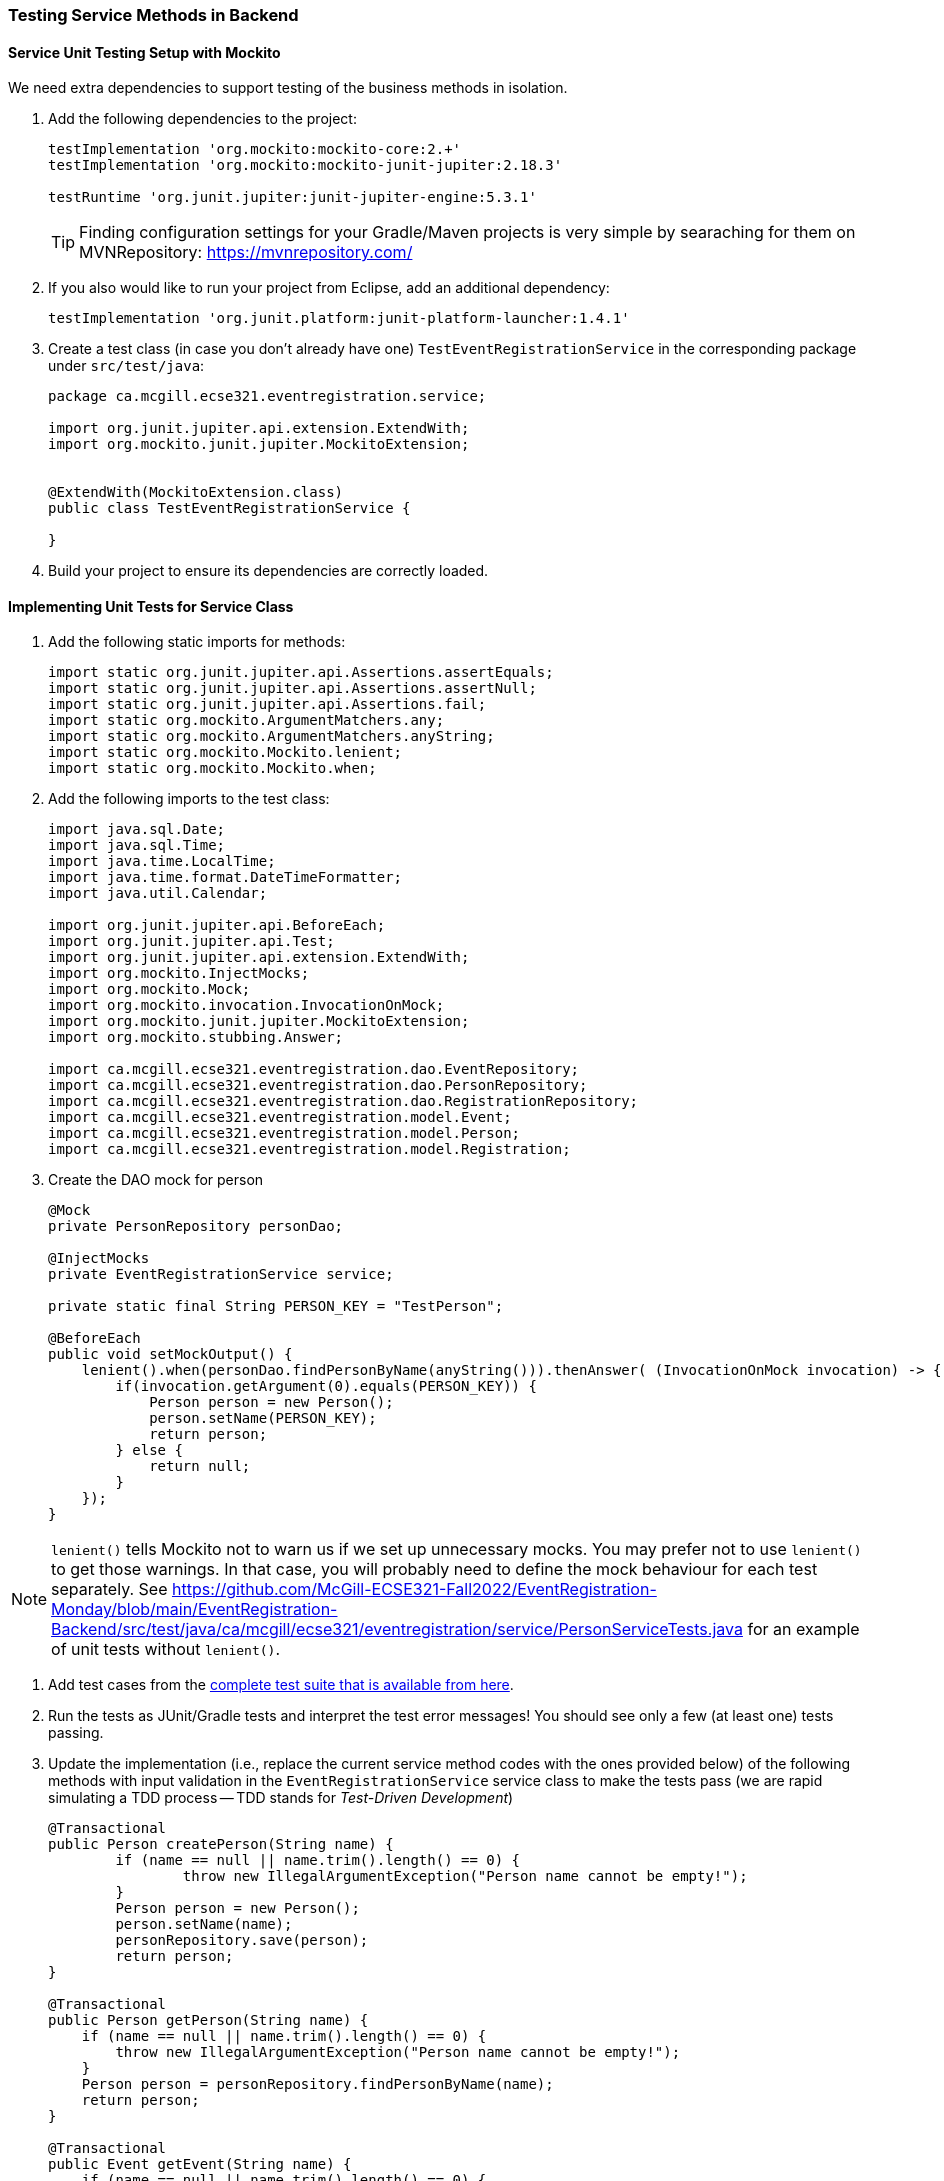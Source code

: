 === Testing Service Methods in Backend

==== Service Unit Testing Setup with Mockito

We need extra dependencies to support testing of the business methods in isolation.

. Add the following dependencies to the project:
+
[source,gradle]
----
testImplementation 'org.mockito:mockito-core:2.+'
testImplementation 'org.mockito:mockito-junit-jupiter:2.18.3'

testRuntime 'org.junit.jupiter:junit-jupiter-engine:5.3.1'
----
+
[TIP]
Finding configuration settings for your Gradle/Maven projects is very simple by searaching for them on MVNRepository: https://mvnrepository.com/

. If you also would like to run your project from Eclipse, add an additional dependency: 
+
[source,gradle]
----
testImplementation 'org.junit.platform:junit-platform-launcher:1.4.1'
----



. Create a test class (in case you don't already have one) `TestEventRegistrationService` in the corresponding package under `src/test/java`:
+
[source,java]
----
package ca.mcgill.ecse321.eventregistration.service;

import org.junit.jupiter.api.extension.ExtendWith;
import org.mockito.junit.jupiter.MockitoExtension;


@ExtendWith(MockitoExtension.class)
public class TestEventRegistrationService {

}
----

. Build your project to ensure its dependencies are correctly loaded.

==== Implementing Unit Tests for Service Class

. Add the following static imports for methods: 
+
[source,java]
----
import static org.junit.jupiter.api.Assertions.assertEquals;
import static org.junit.jupiter.api.Assertions.assertNull;
import static org.junit.jupiter.api.Assertions.fail;
import static org.mockito.ArgumentMatchers.any;
import static org.mockito.ArgumentMatchers.anyString;
import static org.mockito.Mockito.lenient;
import static org.mockito.Mockito.when;
----

. Add the following imports to the test class:
+
[source,java]
----
import java.sql.Date;
import java.sql.Time;
import java.time.LocalTime;
import java.time.format.DateTimeFormatter;
import java.util.Calendar;

import org.junit.jupiter.api.BeforeEach;
import org.junit.jupiter.api.Test;
import org.junit.jupiter.api.extension.ExtendWith;
import org.mockito.InjectMocks;
import org.mockito.Mock;
import org.mockito.invocation.InvocationOnMock;
import org.mockito.junit.jupiter.MockitoExtension;
import org.mockito.stubbing.Answer;

import ca.mcgill.ecse321.eventregistration.dao.EventRepository;
import ca.mcgill.ecse321.eventregistration.dao.PersonRepository;
import ca.mcgill.ecse321.eventregistration.dao.RegistrationRepository;
import ca.mcgill.ecse321.eventregistration.model.Event;
import ca.mcgill.ecse321.eventregistration.model.Person;
import ca.mcgill.ecse321.eventregistration.model.Registration;
----



. Create the DAO mock for person 
+
[source,java]
----
@Mock
private PersonRepository personDao;

@InjectMocks
private EventRegistrationService service;

private static final String PERSON_KEY = "TestPerson";

@BeforeEach
public void setMockOutput() {
    lenient().when(personDao.findPersonByName(anyString())).thenAnswer( (InvocationOnMock invocation) -> {
        if(invocation.getArgument(0).equals(PERSON_KEY)) {
            Person person = new Person();
            person.setName(PERSON_KEY);
            return person;
        } else {
            return null;
        }
    });
}
----

NOTE: `lenient()` tells Mockito not to warn us if we set up unnecessary mocks. You may prefer not to use `lenient()` to get those warnings. In that case, you will probably need to define the mock behaviour for each test separately. See https://github.com/McGill-ECSE321-Fall2022/EventRegistration-Monday/blob/main/EventRegistration-Backend/src/test/java/ca/mcgill/ecse321/eventregistration/service/PersonServiceTests.java for an example of unit tests without `lenient()`.

. Add test cases from the link:https://gist.githubusercontent.com/imbur/d8836dc9f44ece65186a43ac80a259fd/raw/ff59449ad4dfadfc2c54bb317649300f6ae2409c/TestEventRegistrationService.java[complete test suite that is available from here].

. Run the tests as JUnit/Gradle tests and interpret the test error messages! You should see only a few (at least one) tests passing.

. Update the implementation (i.e., replace the current service method codes with the ones provided below) of the following methods with input validation in the `EventRegistrationService` service class to make the tests pass (we are rapid simulating a TDD process -- TDD stands for _Test-Driven Development_)
+
[source,java]
----
@Transactional
public Person createPerson(String name) {
	if (name == null || name.trim().length() == 0) {
		throw new IllegalArgumentException("Person name cannot be empty!");
	}
	Person person = new Person();
	person.setName(name);
	personRepository.save(person);
	return person;
}

@Transactional
public Person getPerson(String name) {
    if (name == null || name.trim().length() == 0) {
        throw new IllegalArgumentException("Person name cannot be empty!");
    }
    Person person = personRepository.findPersonByName(name);
    return person;
}

@Transactional
public Event getEvent(String name) {
    if (name == null || name.trim().length() == 0) {
        throw new IllegalArgumentException("Event name cannot be empty!");
    }
    Event event = eventRepository.findEventByName(name);
    return event;
}

@Transactional
public Event createEvent(String name, Date date, Time startTime, Time endTime) {
    // Input validation
    String error = "";
    if (name == null || name.trim().length() == 0) {
        error = error + "Event name cannot be empty! ";			
    }
    if (date == null) {
        error = error + "Event date cannot be empty! ";			
    }
    if (startTime == null) {
        error = error + "Event start time cannot be empty! ";			
    }
    if (endTime == null) {
        error = error + "Event end time cannot be empty! ";			
    }
    if (endTime != null && startTime != null && endTime.before(startTime)) {
        error = error + "Event end time cannot be before event start time!";			
    }
    error = error.trim();
    if (error.length() > 0) {
        throw new IllegalArgumentException(error);			
    }

    Event event = new Event();
    event.setName(name);
    event.setDate(date);
    event.setStartTime(startTime);
    event.setEndTime(endTime);
    eventRepository.save(event);
    return event;
}

@Transactional
public Registration register(Person person, Event event) {
    String error = "";
    if (person == null) {
        error = error + "Person needs to be selected for registration! ";
    } else if (!personRepository.existsById(person.getName())) {
        error = error + "Person does not exist! ";
    }
    if (event == null) {
        error = error + "Event needs to be selected for registration!";
    } else if (!eventRepository.existsById(event.getName())) {
        error = error + "Event does not exist!";
    }
    if (registrationRepository.existsByPersonAndEvent(person, event)) {
        error = error + "Person is already registered to this event!";
    }
    error = error.trim();

    if (error.length() > 0) {			
        throw new IllegalArgumentException(error);
    }

    Registration registration = new Registration();
	registration.setId(person.getName().hashCode() * event.getName().hashCode());
    registration.setPerson(person);
    registration.setEvent(event);

    registrationRepository.save(registration);

    return registration;
}

@Transactional
public List<Event> getEventsAttendedByPerson(Person person) {
    if (person == null ) {
        throw new IllegalArgumentException("Person cannot be null!");
    }
    List<Event> eventsAttendedByPerson = new ArrayList<>();
    for (Registration r : registrationRepository.findByPerson(person)) {
        eventsAttendedByPerson.add(r.getEvent());
    }
    return eventsAttendedByPerson;
}
----

. Run the tests again, and all should be passing this time.
 
==== Service Integration Testing with the curl Tool

The command line utility link:https://curl.haxx.se/[`curl`] is one way to automate integration testing for the REST API of your application. This brief section shows a basic examples for using it for testing with persons.

. Make sure you have a clean database for your integration tests. This can be done by using the `spring.jpa.hibernate.ddl-auto=create-drop` setting in the _application.properties_ file for the test backend, or by exposing a database clear API function that is only used durint integration testing.  

. Start the backend server.

. Issue `curl -s http://localhost:8080/persons` and observe the output!

. Use the `-X` switch to specify the used HTTP method:
+
```bash
$ curl -s -X POST http://localhost:8080/persons/testperson1
{"name":"testperson1","events":[]}
$ curl -s -X POST http://localhost:8080/persons/testperson2
{"name":"testperson2","events":[]}
$ curl -s -X http://localhost:8080/persons
[{"name":"testperson1","events":[]},{"name":"testperson2","events":[]}]
```
. To verify that a given content is in the returned values, you can use the standard output result of the command and filter it, for example, using `grep`
+
```bash
$ curl -s -X GET  http://localhost:8080/persons | grep -o testperson1
testperson1
```
. A way to get started with implementing a Gradle task for integration testing (expected in the second deliverable) is to call a command line tool (e.g., `curl`) from Gradle. Gradle documentation has a section on how to achieve this: https://docs.gradle.org/5.6.2/dsl/org.gradle.api.tasks.Exec.html#org.gradle.api.tasks.Exec

==== Service Integration Testing with Spring's `TestRestTemplate`

As an alternative to the `curl` tool, you can test your application directly in your Spring project using the `TestRestTemplate`. This has a few benefits. For example, you can use built-in assertion methods to more precisely specify your test success conditions and you don't need any extra steps to integrate these tests into your build system: running `./gradlew clean test` will automatically run the integration tests. It's also nice to be able to see the code coverage for your integration tests, even if it's not required for your project.

. Create a new integration testing class and annotate it with `@SpringBootTest(webEnvironment = WebEnvironment.RANDOM_PORT)`. This tells Spring to launch the app with a random port (to avoid conflicts if you are already running the app separately).
. Autowire a `TestRestTemplate`. This will act as your API client (like the Advanced REST Client, Postman, or `curl`).
. Autowire any repositories you need to clear the database before your tests.
. You can send POST requests to your API using `TestRestTemplate.postForEntity()`, send GET requests using `TestRestTemplate.getForEntity()`, and so on. You'll need to specify:
    - A URL (which does not need to include the base URL, since the autowired `TestRestTemplate` already knows where your app is running)
    - The type of object you expect to receive in response. You may find it helpful to create a new package-private DTO class to represent this response
    - For requests that include a body (e.g., POST), the body

A simple suite of integration tests for the `Person`-related endpoints might look like this:
```
import static org.junit.jupiter.api.Assertions.assertEquals;
import static org.junit.jupiter.api.Assertions.assertNotNull;
import static org.junit.jupiter.api.Assertions.assertTrue;

import org.junit.jupiter.api.AfterEach;
import org.junit.jupiter.api.BeforeEach;
import org.junit.jupiter.api.Test;
import org.springframework.beans.factory.annotation.Autowired;
import org.springframework.boot.test.context.SpringBootTest;
import org.springframework.boot.test.context.SpringBootTest.WebEnvironment;
import org.springframework.boot.test.web.client.TestRestTemplate;
import org.springframework.http.HttpStatus;
import org.springframework.http.ResponseEntity;

import ca.mcgill.ecse321.eventregistration.repository.PersonRepository;

@SpringBootTest(webEnvironment = WebEnvironment.RANDOM_PORT)
public class PersonIntegrationTests {

	@Autowired
	private TestRestTemplate client;
	
	@Autowired
	private PersonRepository personRepo;
	
	@BeforeEach
	@AfterEach
	public void clearDatabase() {
		personRepo.deleteAll();
	}
	
	@Test
	public void testCreateAndGetPerson() {
		int id = testCreatePerson();
		testGetPerson(id);
	}
	
	private int testCreatePerson() {
		ResponseEntity<PersonDto> response = client.postForEntity("/person", new PersonDto("Obi-Wan Kenobi"), PersonDto.class);
		
		assertNotNull(response);
		assertEquals(HttpStatus.CREATED, response.getStatusCode(), "Response has correct status");
		assertNotNull(response.getBody(), "Response has body");
		assertEquals("Obi-Wan Kenobi", response.getBody().getName(), "Response has correct name");
		assertTrue(response.getBody().getId() > 0, "Response has valid ID");
		
		return response.getBody().getId();
	}
	
	private void testGetPerson(int id) {
		ResponseEntity<PersonDto> response = client.getForEntity("/person/" + id, PersonDto.class);
		
		assertNotNull(response);
		assertEquals(HttpStatus.OK, response.getStatusCode(), "Response has correct status");
		assertNotNull(response.getBody(), "Response has body");
		assertEquals("Obi-Wan Kenobi", response.getBody().getName(), "Response has correct name");
		assertTrue(response.getBody().getId() == id, "Response has correct ID");
	}
	
	@Test
	public void testCreateInvalidPerson() {
		ResponseEntity<String> response = client.postForEntity("/person", new PersonDto("   "), String.class);
		
		assertNotNull(response);
		assertEquals(HttpStatus.BAD_REQUEST, response.getStatusCode(), "Response has correct status");
	}
	
	@Test
	public void testGetInvalidPerson() {
		ResponseEntity<String> response = client.getForEntity("/person/" + Integer.MAX_VALUE, String.class);
		
		assertNotNull(response);
		assertEquals(HttpStatus.NOT_FOUND, response.getStatusCode(), "Response has correct status");
		assertEquals("Person not found.", response.getBody(), "Response has correct error message");
	}
}

class PersonDto {
	private int id;
	private String name;
	
	// Need default constructor so that Jackson can instantiate the object
	public PersonDto() {}
	
	public PersonDto(String name) {
		this.name = name;
	}
	
	public int getId() {
		return this.id;
	}
	
	public String getName() {
		return this.name;
	}
}
```